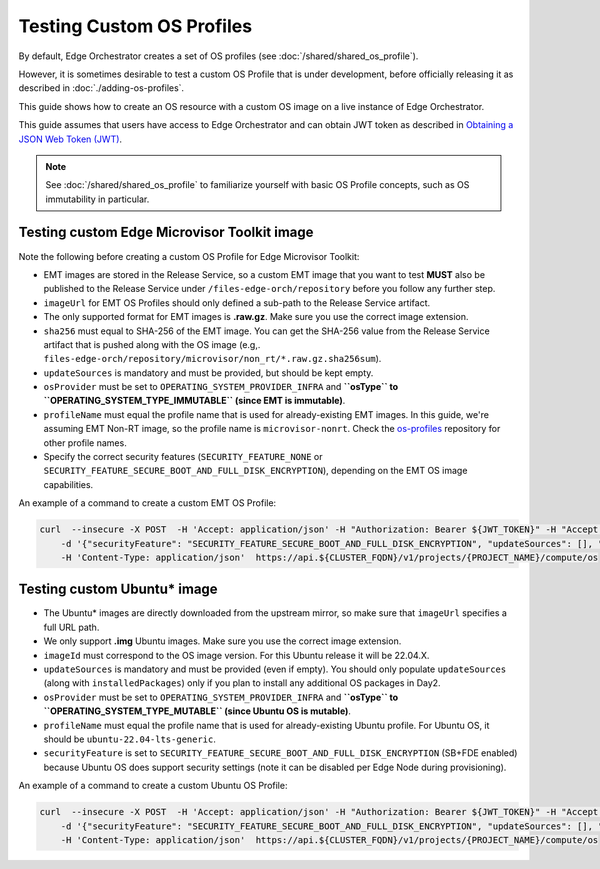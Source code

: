 Testing Custom OS Profiles
==========================

By default, Edge Orchestrator creates a set of OS profiles (see :doc:`/shared/shared_os_profile`).

However, it is sometimes desirable to test a custom OS Profile that is under development, before officially releasing it as described in :doc:`./adding-os-profiles`.

This guide shows how to create an OS resource with a custom OS image on a live instance of Edge Orchestrator.

This guide assumes that users have access to Edge Orchestrator and can obtain JWT token as described in `Obtaining a JSON Web Token (JWT) <./shared_gs_iam.html#obtaining-a-json-web-token-jwt>`_.

.. note::
   See :doc:`/shared/shared_os_profile` to familiarize yourself with basic OS Profile concepts, such as OS immutability in particular.

Testing custom Edge Microvisor Toolkit image
--------------------------------------------

Note the following before creating a custom OS Profile for Edge Microvisor Toolkit:

- EMT images are stored in the Release Service, so a custom EMT image that you want to test **MUST** also be published to the Release Service under ``/files-edge-orch/repository`` before you follow any further step.
- ``imageUrl`` for EMT OS Profiles should only defined a sub-path to the Release Service artifact.
- The only supported format for EMT images is **.raw.gz**. Make sure you use the correct image extension.
- ``sha256`` must equal to SHA-256 of the EMT image. You can get the SHA-256 value from the Release Service artifact that is pushed along with the OS image (e.g,. ``files-edge-orch/repository/microvisor/non_rt/*.raw.gz.sha256sum``).
- ``updateSources`` is mandatory and must be provided, but should be kept empty.
- ``osProvider`` must be set to ``OPERATING_SYSTEM_PROVIDER_INFRA`` and **``osType`` to ``OPERATING_SYSTEM_TYPE_IMMUTABLE`` (since EMT is immutable)**.
- ``profileName`` must equal the profile name that is used for already-existing EMT images. In this guide, we're assuming EMT Non-RT image, so the profile name is ``microvisor-nonrt``. Check the `os-profiles <https://github.com/open-edge-platform/infra-core/blob/main/os-profiles>`_ repository for other profile names.
- Specify the correct security features (``SECURITY_FEATURE_NONE`` or ``SECURITY_FEATURE_SECURE_BOOT_AND_FULL_DISK_ENCRYPTION``), depending on the EMT OS image capabilities.

An example of a command to create a custom EMT OS Profile:

.. code-block:: bash

    curl  --insecure -X POST  -H 'Accept: application/json' -H "Authorization: Bearer ${JWT_TOKEN}" -H "Accept: application/json" \
        -d '{"securityFeature": "SECURITY_FEATURE_SECURE_BOOT_AND_FULL_DISK_ENCRYPTION", "updateSources": [], "sha256":"989151e612cde6876b0ef9fbc8051c0e22c32c59dd51cbac2b8691fbb79c399a", "osProvider": "OPERATING_SYSTEM_PROVIDER_INFRA", "osType": "OPERATING_SYSTEM_TYPE_MUTABLE", "profileName": "ubuntu-22.04-lts-generic", "name": "Your OS name to show in UI", "imageId": "22.04.5", "imageUrl": "https://cloud-images.ubuntu.com/releases/jammy/release-20250327/ubuntu-22.04-server-cloudimg-amd64.img"  }' \
        -H 'Content-Type: application/json'  https://api.${CLUSTER_FQDN}/v1/projects/{PROJECT_NAME}/compute/os

Testing custom Ubuntu\* image
-----------------------------

- The Ubuntu\* images are directly downloaded from the upstream mirror, so make sure that ``imageUrl`` specifies a full URL path.
- We only support **.img** Ubuntu images. Make sure you use the correct image extension.
- ``imageId`` must correspond to the OS image version. For this Ubuntu release it will be 22.04.X.
- ``updateSources`` is mandatory and must be provided (even if empty). You should only populate ``updateSources`` (along with ``installedPackages``) only if you plan to install any additional OS packages in Day2.
- ``osProvider`` must be set to ``OPERATING_SYSTEM_PROVIDER_INFRA`` and **``osType`` to ``OPERATING_SYSTEM_TYPE_MUTABLE`` (since Ubuntu OS is mutable)**.
- ``profileName`` must equal the profile name that is used for already-existing Ubuntu profile. For Ubuntu OS, it should be ``ubuntu-22.04-lts-generic``.
- ``securityFeature`` is set to ``SECURITY_FEATURE_SECURE_BOOT_AND_FULL_DISK_ENCRYPTION`` (SB+FDE enabled) because Ubuntu OS does support security settings (note it can be disabled per Edge Node during provisioning).

An example of a command to create a custom Ubuntu OS Profile:

.. code-block:: bash

    curl  --insecure -X POST  -H 'Accept: application/json' -H "Authorization: Bearer ${JWT_TOKEN}" -H "Accept: application/json" \
        -d '{"securityFeature": "SECURITY_FEATURE_SECURE_BOOT_AND_FULL_DISK_ENCRYPTION", "updateSources": [], "sha256":"989151e612cde6876b0ef9fbc8051c0e22c32c59dd51cbac2b8691fbb79c399a", "osProvider": "OPERATING_SYSTEM_PROVIDER_INFRA", "osType": "OPERATING_SYSTEM_TYPE_MUTABLE", "profileName": "ubuntu-22.04-lts-generic", "name": "Your OS name to show in UI", "imageId": "22.04.5", "imageUrl": "https://cloud-images.ubuntu.com/releases/jammy/release-20250327/ubuntu-22.04-server-cloudimg-amd64.img"  }' \
        -H 'Content-Type: application/json'  https://api.${CLUSTER_FQDN}/v1/projects/{PROJECT_NAME}/compute/os
